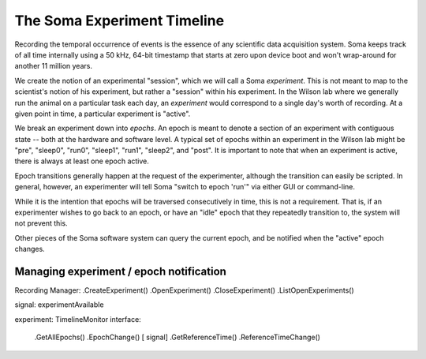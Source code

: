 The Soma Experiment Timeline
==================================

Recording the temporal occurrence of events is the essence of any
scientific data acquisition system. Soma keeps track of all time
internally using a 50 kHz, 64-bit timestamp that starts at zero upon
device boot and won't wrap-around for another 11 million years. 

We create the notion of an experimental "session", which we will call
a Soma *experiment*. This is not meant to map to the scientist's
notion of his experiment, but rather a "session" within his
experiment. In the Wilson lab where we generally run the animal
on a particular task each day, an *experiment* would correspond
to a single day's worth of recording. At a given point in time, a
particular experiment is "active". 

We break an experiment down into *epochs*. An epoch is meant to denote
a section of an experiment with contiguous state -- both at the
hardware and software level. A typical set of epochs within an
experiment in the Wilson lab might be "pre", "sleep0", "run0",
"sleep1", "run1", "sleep2", and "post". It is important
to note that when an experiment is active, there is always at least
one epoch active. 

Epoch transitions generally happen at the request of the experimenter,
although the transition can easily be scripted. In general, however,
an experimenter will tell Soma "switch to epoch 'run'" via either GUI
or command-line.

While it is the intention that epochs will be traversed consecutively
in time, this is not a requirement. That is, if an experimenter wishes
to go back to an epoch, or have an "idle" epoch that they repeatedly
transition to, the system will not prevent this.

Other pieces of the Soma software system can query the current epoch, and
be notified when the "active" epoch changes. 

Managing experiment / epoch notification
-----------------------------------------

Recording Manager: 
.CreateExperiment()
.OpenExperiment()
.CloseExperiment()
.ListOpenExperiments()

signal: experimentAvailable

experiment: 
TimelineMonitor interface: 
   .GetAllEpochs()	
   .EpochChange() [ signal] 
   .GetReferenceTime()
   .ReferenceTimeChange()
